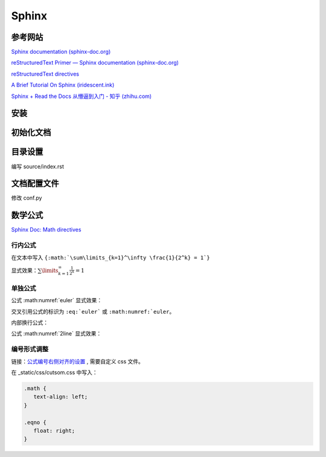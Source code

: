 Sphinx
====================

参考网站
--------------------

`Sphinx documentation (sphinx-doc.org)
<https://www.sphinx-doc.org/en/master/index.html>`_

`reStructuredText Primer — Sphinx documentation (sphinx-doc.org)
<https://www.sphinx-doc.org/en/master/usage/restructuredtext/basics.html>`_

`reStructuredText directives
<https://docutils.sourceforge.io/docs/ref/rst/directives.html>`_

`A Brief Tutorial On Sphinx (iridescent.ink)
<https://iridescent.ink/HowToMakeDocs/index.html>`_

`Sphinx + Read the Docs 从懵逼到入门 - 知乎 (zhihu.com)
<https://zhuanlan.zhihu.com/p/264647009>`_


安装
--------------------

.. code-block:: bash
   :linenos:
   
   # 卸载 ubuntu 低版本 sphinx
   sudo apt remove python3-sphinx

   # 安装新版本 sphinx
   conda install sphinx
   pip install sphinx-autobuild
   pip install sphinx_rtd_theme


初始化文档
--------------------

.. code-block:: bash
   :linenos:
   
   # 新建文档目录 doc
   cd doc
   sphinx-quickstart

   # > Separate source and build directories (y/n) [n]: y
   # > Project name: Notes
   # > Author name(s): Li Runze
   # > Project release []: v0.1
   # > Project language [en]: zh_CN   (中文)

   # 手动更新 html 文件
   make html

   # 自动更新 html 文件
   sphinx-autobuild source build/html

   # 如果报错无法找到 sphinx-autobuild, 需要进行软链接
   # sudo ln -s {conda 安装的路径} {ubuntu 默认的路径}
   sudo ln -s /home/lrz/opt/miniconda3/bin/sphinx-autobuild /usr/bin/sphinx-autobuild

   # 在浏览器中打开 html 文件
   # http://127.0.0.1:8000 


目录设置
--------------------

编写 source/index.rst

.. code-block:: rst
   :linenos:

   文档标题
   =================================

   .. toctree 目录
      maxdepth 目录层级
      numbered 章节自动编号层级

   .. toctree::
      :maxdepth: 2
      :numbered: 3
      :caption: 目录:

      chapter-1/index
      chapter-2/index

      about

   索引与表格
   ==================

   * :ref:`genindex`
   * :ref:`modindex`
   * :ref:`search`


文档配置文件
--------------------

修改 conf.py

.. code-block:: python
   :linenos:
   

   # HTML 网页查看源码时，出现中文乱码
   # 需要确保编码的匹配: 源码文件编码, 源码编码设置值, 浏览器编码 要一致
   #   1) 源码文件 *.rst 采用 UTF-8 来支持不同特殊的字符
   #   2) conf.py 中的编码为 UTF-8
   source_encoding = 'utf-8-sig'
   
   #   3) 更改浏览器编码
   #      Edge 浏览器可以使用插件 “网页编码修改 (Charset)”

   # -------------------------------------------------------------------

   # 修改主题 Read the Docs Sphinx Theme
   # https://sphinx-rtd-theme.readthedocs.io/en/stable/index.html
   html_theme = 'sphinx_rtd_theme'
   extensions = [
      ...,
      'sphinx_rtd_theme'
   ]
   html_static_path = ['_static']
   html_css_files = ['css/custom.css']

   # 配置主题
   # https://sphinx-rtd-theme.readthedocs.io/en/stable/configuring.html

   html_theme_options = {
      # Toc options
      'collapse_navigation': True,
      'sticky_navigation': False,
      'navigation_depth': 4,
      'includehidden': True,
      'titles_only': False
   }

   # -------------------------------------------------------------------

   # 添加数学公式 (MathJax) 支持
   # https://docs.mathjax.org/en/latest/
   extensions = [
      ...,
      'sphinx.ext.mathjax'
   ]

   # -------------------------------------------------------------------

   # 激活 图、表、代码块、公式 的自动编号
   # 仅针对 有 caption (图例) 标签的对象，该对象的 `numref` 同时生效
   numfig = True

   # 图例形式
   numfig_format = {
      'figure': '图 %s',
      'table': '表 %s',
      'code-block': '代码 %s',
      'section': '节 %s',
   }

   # 设置公式编号形式, 如 Eq.10.
   math_eqref_format = 'Eq.{number}'  

   # 设置所有公式自动编号
   # 否则需自己标注 :label:
   math_number_all = False

   # 设置公式编号包含的章节层级
   math_numfig = True
   numfig_secnum_depth = 2



数学公式
--------------------

`Sphinx Doc: Math directives 
<https://www.sphinx-doc.org/en/master/usage/restructuredtext/directives.html#directive-math>`_


行内公式 
++++++++++++++++++

在文本中写入 ``{:math:`\sum\limits_{k=1}^\infty \frac{1}{2^k} = 1`}``

显式效果：:math:`\sum\limits_{k=1}^\infty \frac{1}{2^k} = 1`

单独公式
++++++++++++++++++

.. code-block:: rst
   :linenos:

   .. math:: 
      e^{i\pi} + 1 = 0
      :label: euler

公式 :math:numref:`euler` 显式效果：

.. math:: e^{i\pi} + 1 = 0
   :label: euler

交叉引用公式的标识为 ``:eq:`euler``` 或 ``:math:numref:`euler``。

内部换行公式：

.. code-block:: rst
   :linenos:

   .. math:: 
      (a + b)^2  &=  (a + b)(a + b) \\
               &=  a^2 + 2ab + b^2
      :label: 2line

公式 :math:numref:`2line` 显式效果：

.. math:: 
   (a + b)^2  &=  (a + b)(a + b) \\
            &=  a^2 + 2ab + b^2
   :label: 2line


编号形式调整
++++++++++++++++++

链接：`公式编号右侧对齐的设置
<https://stackoverflow.com/questions/14110790/numbered-math-equations-in-restructuredtext/52509369#52509369>`_
, 需要自定义 css 文件。

在 _static/css/cutsom.css 中写入：

.. code-block:: css

   .math {
      text-align: left;
   }

   .eqno {
      float: right;
   }




